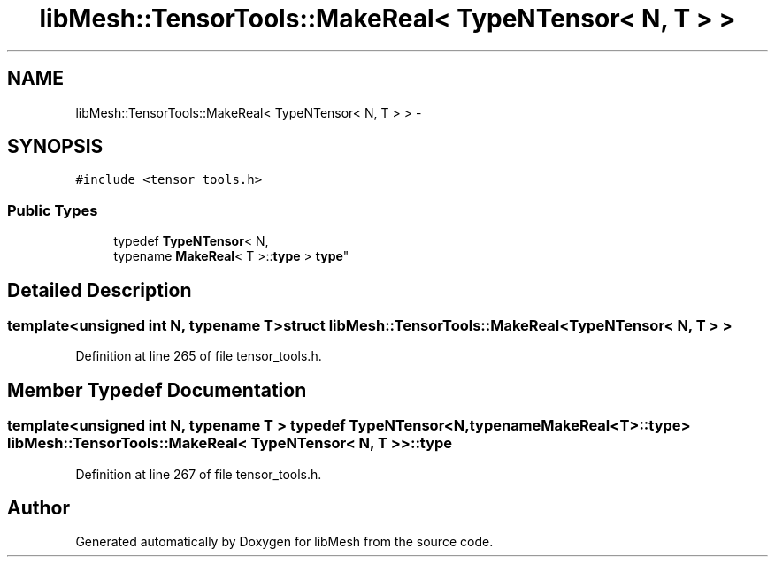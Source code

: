 .TH "libMesh::TensorTools::MakeReal< TypeNTensor< N, T > >" 3 "Tue May 6 2014" "libMesh" \" -*- nroff -*-
.ad l
.nh
.SH NAME
libMesh::TensorTools::MakeReal< TypeNTensor< N, T > > \- 
.SH SYNOPSIS
.br
.PP
.PP
\fC#include <tensor_tools\&.h>\fP
.SS "Public Types"

.in +1c
.ti -1c
.RI "typedef \fBTypeNTensor\fP< N, 
.br
typename \fBMakeReal\fP< T >::\fBtype\fP > \fBtype\fP"
.br
.in -1c
.SH "Detailed Description"
.PP 

.SS "template<unsigned int N, typename T>struct libMesh::TensorTools::MakeReal< TypeNTensor< N, T > >"

.PP
Definition at line 265 of file tensor_tools\&.h\&.
.SH "Member Typedef Documentation"
.PP 
.SS "template<unsigned int N, typename T > typedef \fBTypeNTensor\fP<N,typename \fBMakeReal\fP<T>::\fBtype\fP> \fBlibMesh::TensorTools::MakeReal\fP< \fBTypeNTensor\fP< N, T > >::\fBtype\fP"

.PP
Definition at line 267 of file tensor_tools\&.h\&.

.SH "Author"
.PP 
Generated automatically by Doxygen for libMesh from the source code\&.
